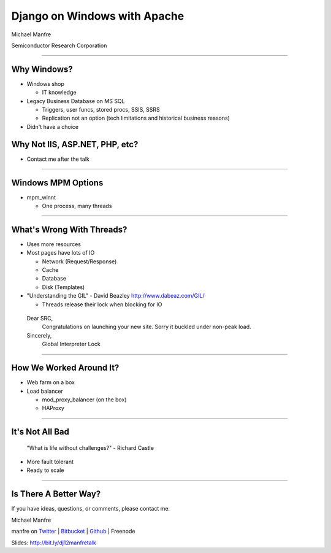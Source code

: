 Django on Windows with Apache
=============================

Michael Manfre

Semiconductor Research Corporation

----

Why Windows?
------------

- Windows shop

  - IT knowledge

- Legacy Business Database on MS SQL

  - Triggers, user funcs, stored procs, SSIS, SSRS
  - Replication not an option 
    (tech limitations and historical business reasons)

- Didn't have a choice

Why Not IIS, ASP.NET, PHP, etc?
-------------------------------

- Contact me after the talk

----

Windows MPM Options
-------------------

- mpm_winnt
  
  - One process, many threads

----

What's Wrong With Threads?
--------------------------

- Uses more resources
- Most pages have lots of IO

  - Network (Request/Response)
  - Cache
  - Database
  - Disk (Templates)

- "Understanding the GIL" - David Beazley `http://www.dabeaz.com/GIL/`_

  - Threads release their lock when blocking for IO

.. _`http://www.dabeaz.com/GIL/`: http://www.dabeaz.com/GIL/


  Dear SRC, 
    Congratulations on launching your new site. Sorry it buckled under non-peak load.
  Sincerely,
    Global Interpreter Lock


----

How We Worked Around It?
------------------------

- Web farm on a box
- Load balancer

  - mod_proxy_balancer (on the box)
  - HAProxy

----

It's Not All Bad
----------------

  "What is life without challenges?" - Richard Castle


- More fault tolerant
- Ready to scale


----

Is There A Better Way?
----------------------

If you have ideas, questions, or comments, please contact me.

Michael Manfre

manfre on `Twitter`_ | `Bitbucket`_ | `Github`_ | Freenode

Slides: `http://bit.ly/dj12manfretalk`_

.. _`Twitter`: http://twitter.com/manfre
.. _`Bitbucket`: https://bitbucket.org/Manfre
.. _`Github`: https://github.com/manfre 
.. _`http://bit.ly/dj12manfretalk`: http://bit.ly/dj12manfretalk
